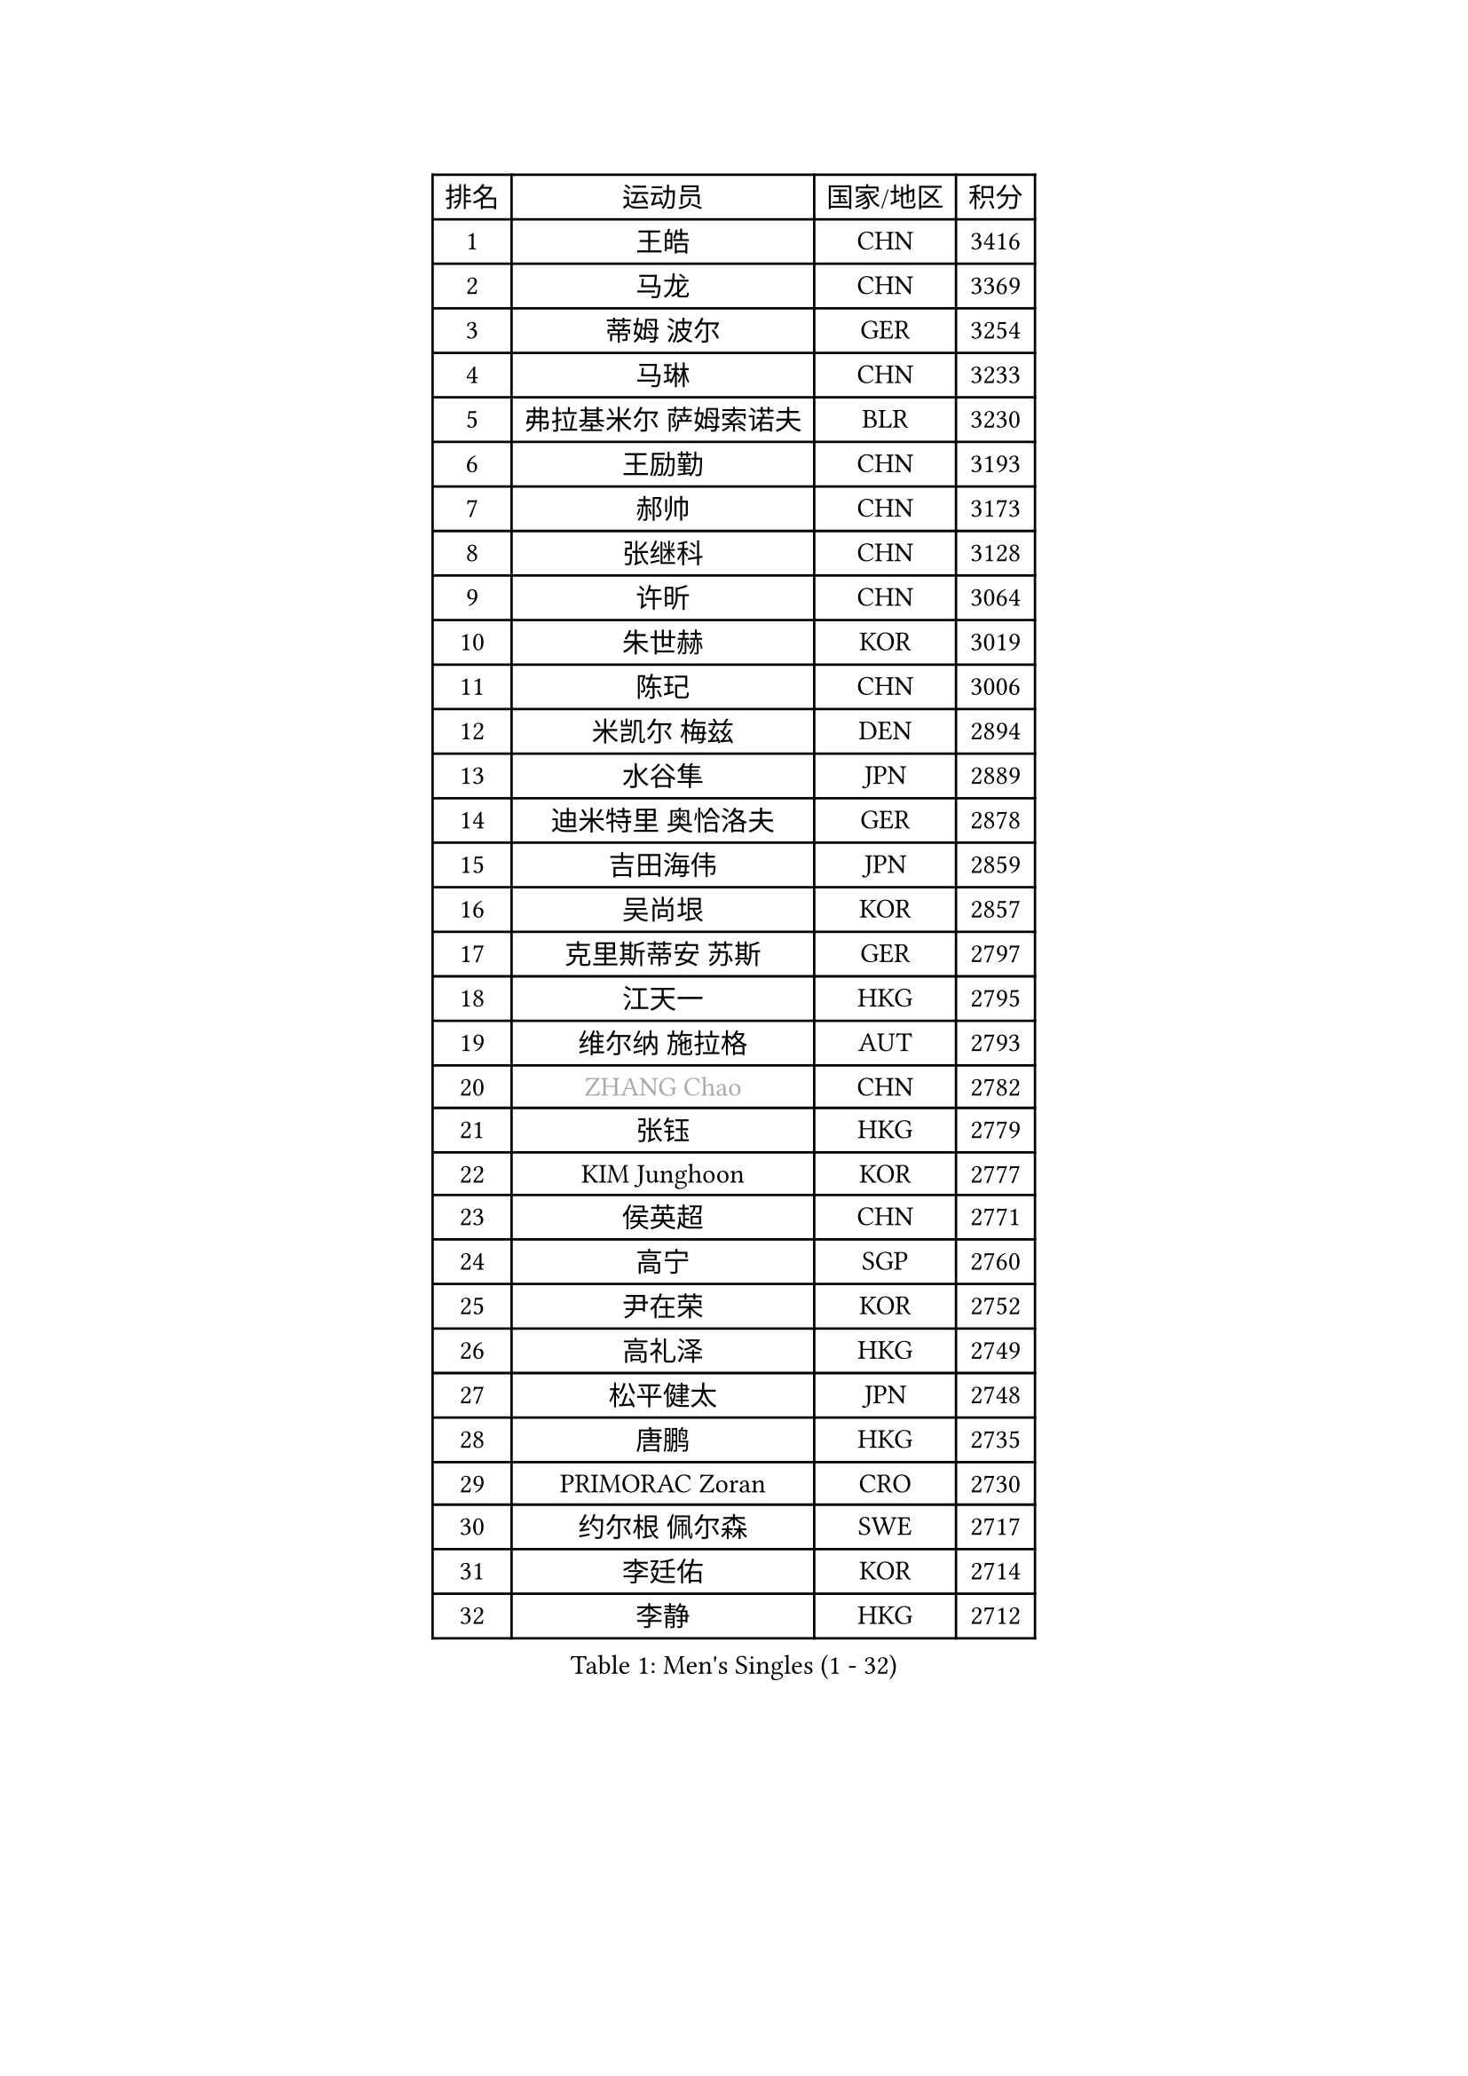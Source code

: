
#set text(font: ("Courier New", "NSimSun"))
#figure(
  caption: "Men's Singles (1 - 32)",
    table(
      columns: 4,
      [排名], [运动员], [国家/地区], [积分],
      [1], [王皓], [CHN], [3416],
      [2], [马龙], [CHN], [3369],
      [3], [蒂姆 波尔], [GER], [3254],
      [4], [马琳], [CHN], [3233],
      [5], [弗拉基米尔 萨姆索诺夫], [BLR], [3230],
      [6], [王励勤], [CHN], [3193],
      [7], [郝帅], [CHN], [3173],
      [8], [张继科], [CHN], [3128],
      [9], [许昕], [CHN], [3064],
      [10], [朱世赫], [KOR], [3019],
      [11], [陈玘], [CHN], [3006],
      [12], [米凯尔 梅兹], [DEN], [2894],
      [13], [水谷隼], [JPN], [2889],
      [14], [迪米特里 奥恰洛夫], [GER], [2878],
      [15], [吉田海伟], [JPN], [2859],
      [16], [吴尚垠], [KOR], [2857],
      [17], [克里斯蒂安 苏斯], [GER], [2797],
      [18], [江天一], [HKG], [2795],
      [19], [维尔纳 施拉格], [AUT], [2793],
      [20], [#text(gray, "ZHANG Chao")], [CHN], [2782],
      [21], [张钰], [HKG], [2779],
      [22], [KIM Junghoon], [KOR], [2777],
      [23], [侯英超], [CHN], [2771],
      [24], [高宁], [SGP], [2760],
      [25], [尹在荣], [KOR], [2752],
      [26], [高礼泽], [HKG], [2749],
      [27], [松平健太], [JPN], [2748],
      [28], [唐鹏], [HKG], [2735],
      [29], [PRIMORAC Zoran], [CRO], [2730],
      [30], [约尔根 佩尔森], [SWE], [2717],
      [31], [李廷佑], [KOR], [2714],
      [32], [李静], [HKG], [2712],
    )
  )#pagebreak()

#set text(font: ("Courier New", "NSimSun"))
#figure(
  caption: "Men's Singles (33 - 64)",
    table(
      columns: 4,
      [排名], [运动员], [国家/地区], [积分],
      [33], [卡林尼科斯 格林卡], [GRE], [2710],
      [34], [PROKOPCOV Dmitrij], [CZE], [2685],
      [35], [LI Ping], [QAT], [2680],
      [36], [RUBTSOV Igor], [RUS], [2679],
      [37], [CHEN Weixing], [AUT], [2676],
      [38], [GERELL Par], [SWE], [2672],
      [39], [柳承敏], [KOR], [2670],
      [40], [KAN Yo], [JPN], [2664],
      [41], [罗伯特 加尔多斯], [AUT], [2659],
      [42], [帕特里克 鲍姆], [GER], [2657],
      [43], [MATTENET Adrien], [FRA], [2653],
      [44], [#text(gray, "邱贻可")], [CHN], [2652],
      [45], [LEE Jungsam], [KOR], [2643],
      [46], [KIM Hyok Bong], [PRK], [2629],
      [47], [WANG Zengyi], [POL], [2621],
      [48], [帕纳吉奥迪斯 吉奥尼斯], [GRE], [2617],
      [49], [阿德里安 克里桑], [ROU], [2607],
      [50], [庄智渊], [TPE], [2597],
      [51], [CHO Eonrae], [KOR], [2597],
      [52], [SKACHKOV Kirill], [RUS], [2593],
      [53], [KEINATH Thomas], [SVK], [2584],
      [54], [TUGWELL Finn], [DEN], [2567],
      [55], [#text(gray, "孔令辉")], [CHN], [2559],
      [56], [#text(gray, "简 诺瓦 瓦尔德内尔")], [SWE], [2551],
      [57], [TAN Ruiwu], [CRO], [2549],
      [58], [KORBEL Petr], [CZE], [2542],
      [59], [LEGOUT Christophe], [FRA], [2540],
      [60], [安德烈 加奇尼], [CRO], [2539],
      [61], [HAN Jimin], [KOR], [2537],
      [62], [CHTCHETININE Evgueni], [BLR], [2523],
      [63], [JANG Song Man], [PRK], [2520],
      [64], [ACHANTA Sharath Kamal], [IND], [2512],
    )
  )#pagebreak()

#set text(font: ("Courier New", "NSimSun"))
#figure(
  caption: "Men's Singles (65 - 96)",
    table(
      columns: 4,
      [排名], [运动员], [国家/地区], [积分],
      [65], [岸川圣也], [JPN], [2504],
      [66], [OYA Hidetoshi], [JPN], [2501],
      [67], [ELOI Damien], [FRA], [2499],
      [68], [BLASZCZYK Lucjan], [POL], [2499],
      [69], [MONTEIRO Thiago], [BRA], [2499],
      [70], [TOKIC Bojan], [SLO], [2486],
      [71], [LEE Jinkwon], [KOR], [2481],
      [72], [CIOTI Constantin], [ROU], [2480],
      [73], [BARDON Michal], [SVK], [2469],
      [74], [LIN Ju], [DOM], [2466],
      [75], [KOSOWSKI Jakub], [POL], [2465],
      [76], [ILLAS Erik], [SVK], [2463],
      [77], [HE Zhiwen], [ESP], [2462],
      [78], [巴斯蒂安 斯蒂格], [GER], [2457],
      [79], [MA Liang], [SGP], [2456],
      [80], [SHMYREV Maxim], [RUS], [2446],
      [81], [FEJER-KONNERTH Zoltan], [GER], [2443],
      [82], [TAKAKIWA Taku], [JPN], [2439],
      [83], [SMIRNOV Alexey], [RUS], [2438],
      [84], [BOBOCICA Mihai], [ITA], [2438],
      [85], [HABESOHN Daniel], [AUT], [2436],
      [86], [MATSUDAIRA Kenji], [JPN], [2434],
      [87], [蒂亚戈 阿波罗尼亚], [POR], [2433],
      [88], [塩野真人], [JPN], [2432],
      [89], [LEI Zhenhua], [CHN], [2429],
      [90], [李尚洙], [KOR], [2428],
      [91], [LEUNG Chu Yan], [HKG], [2426],
      [92], [TORIOLA Segun], [NGR], [2420],
      [93], [TOSIC Roko], [CRO], [2417],
      [94], [蒋澎龙], [TPE], [2417],
      [95], [SVENSSON Robert], [SWE], [2416],
      [96], [#text(gray, "YANG Min")], [ITA], [2412],
    )
  )#pagebreak()

#set text(font: ("Courier New", "NSimSun"))
#figure(
  caption: "Men's Singles (97 - 128)",
    table(
      columns: 4,
      [排名], [运动员], [国家/地区], [积分],
      [97], [让 米歇尔 赛弗], [BEL], [2412],
      [98], [LIM Jaehyun], [KOR], [2405],
      [99], [KARAKASEVIC Aleksandar], [SRB], [2404],
      [100], [PISTEJ Lubomir], [SVK], [2401],
      [101], [PETO Zsolt], [SRB], [2396],
      [102], [CHIANG Hung-Chieh], [TPE], [2394],
      [103], [MACHADO Carlos], [ESP], [2393],
      [104], [斯特凡 菲格尔], [AUT], [2391],
      [105], [CHANG Yen-Shu], [TPE], [2381],
      [106], [LIVENTSOV Alexey], [RUS], [2377],
      [107], [GORAK Daniel], [POL], [2376],
      [108], [SHIMOYAMA Takanori], [JPN], [2372],
      [109], [RI Chol Guk], [PRK], [2372],
      [110], [KUZMIN Fedor], [RUS], [2366],
      [111], [KONECNY Tomas], [CZE], [2365],
      [112], [#text(gray, "PAVELKA Tomas")], [CZE], [2364],
      [113], [艾曼纽 莱贝松], [FRA], [2362],
      [114], [FILIMON Andrei], [ROU], [2358],
      [115], [马克斯 弗雷塔斯], [POR], [2356],
      [116], [HUANG Sheng-Sheng], [TPE], [2356],
      [117], [DRINKHALL Paul], [ENG], [2355],
      [118], [WU Chih-Chi], [TPE], [2355],
      [119], [WOSIK Torben], [GER], [2353],
      [120], [HIELSCHER Lars], [GER], [2350],
      [121], [JEVTOVIC Marko], [SRB], [2344],
      [122], [ERLANDSEN Geir], [NOR], [2338],
      [123], [BENTSEN Allan], [DEN], [2334],
      [124], [JAKAB Janos], [HUN], [2331],
      [125], [LUNDQVIST Jens], [SWE], [2328],
      [126], [MEROTOHUN Monday], [NGR], [2312],
      [127], [ROGIERS Benjamin], [BEL], [2310],
      [128], [MONRAD Martin], [DEN], [2310],
    )
  )